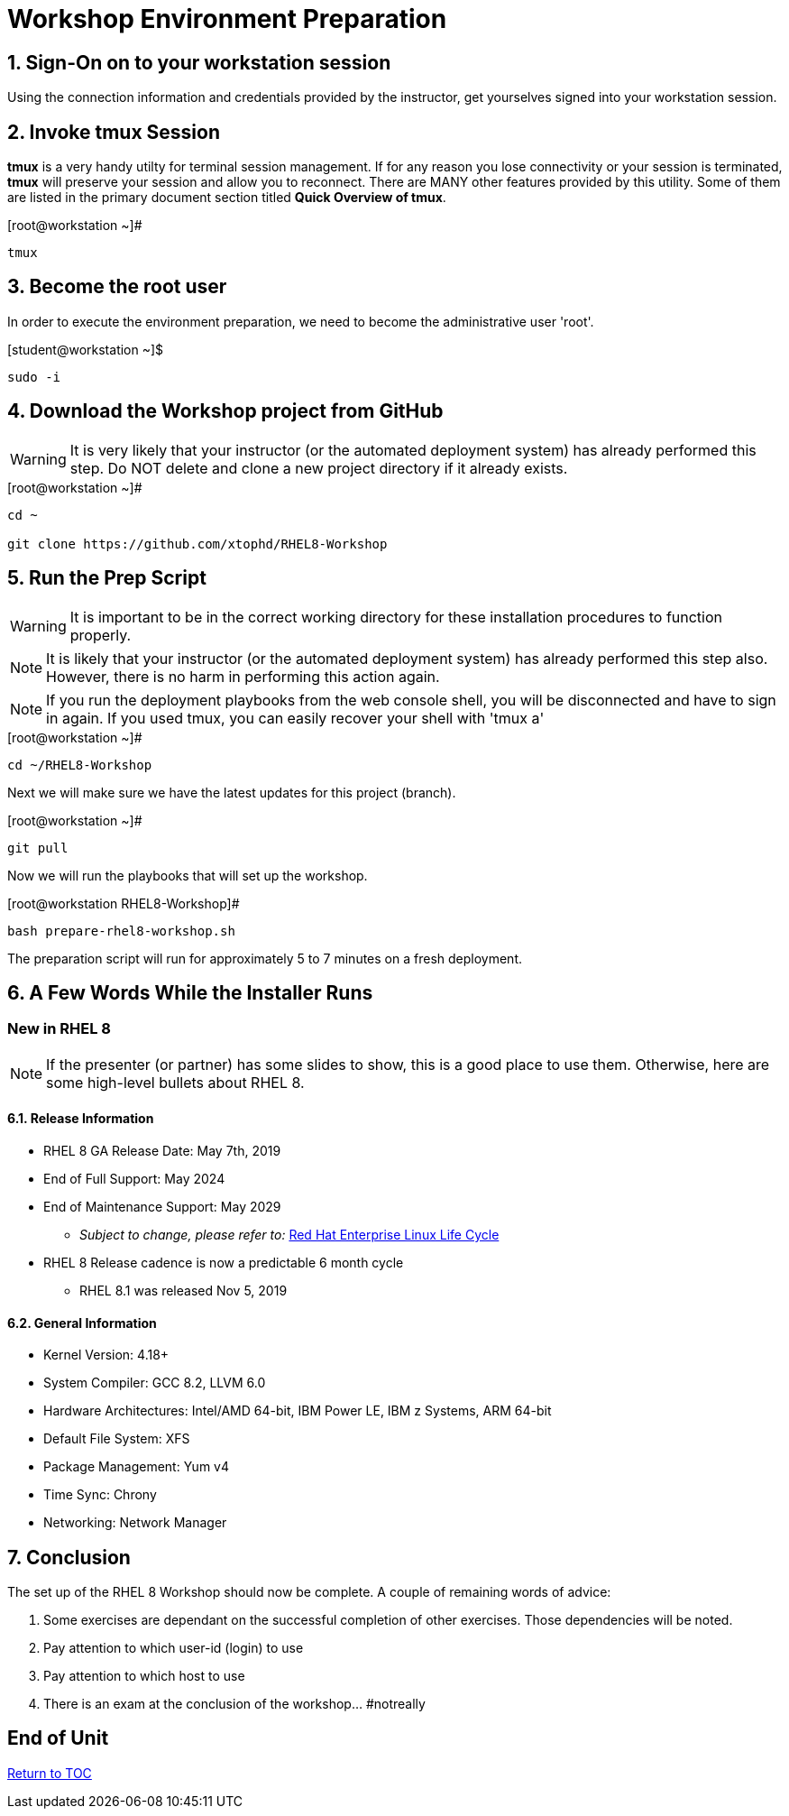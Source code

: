 :gitrepo: https://github.com/xtophd/RHEL8-Workshop
:includedir: _includes
:doctype: book
:sectnums:
:sectnumlevels: 3
ifdef::env-github[]
:tip-caption: :bulb:
:note-caption: :information_source:
:important-caption: :heavy_exclamation_mark:
:caution-caption: :fire:
:warning-caption: :warning:
endif::[]

= Workshop Environment Preparation

== Sign-On on to your *workstation* session

Using the connection information and credentials provided by the instructor, get yourselves signed into your workstation session.

== Invoke *tmux* Session

*tmux* is a very handy utilty for terminal session management.  If for any reason you lose connectivity or your session is terminated, *tmux* will preserve your session and allow you to reconnect.  There are MANY other features provided by this utility.  Some of them are listed in the primary document section titled *Quick Overview of tmux*.

.[root@workstation ~]#
----
tmux
----

== Become the root user

In order to execute the environment preparation, we need to become the administrative user 'root'.

.[student@workstation ~]$ 
----
sudo -i
----

== Download the Workshop project from GitHub

WARNING: It is very likely that your instructor (or the automated deployment system) has already performed this step.  Do NOT delete and clone a new project directory if it already exists.

.[root@workstation ~]#
----
cd ~
    
git clone https://github.com/xtophd/RHEL8-Workshop
----

== Run the Prep Script

WARNING: It is important to be in the correct working directory for these installation procedures to function properly.  

NOTE: It is likely that your instructor (or the automated deployment system) has already performed this step also.  However, there is no harm in performing this action again.

NOTE: If you run the deployment playbooks from the web console shell, you will be disconnected and have to sign in again.  If you used tmux, you can easily recover your shell with 'tmux a'

.[root@workstation ~]#
----
cd ~/RHEL8-Workshop
----

Next we will make sure we have the latest updates for this project (branch).

.[root@workstation ~]#
----
git pull
----

Now we will run the playbooks that will set up the workshop.

.[root@workstation RHEL8-Workshop]#
----
bash prepare-rhel8-workshop.sh
----

The preparation script will run for approximately 5 to 7 minutes on a fresh deployment.

== A Few Words While the Installer Runs

[discrete]
=== New in RHEL 8

NOTE: If the presenter (or partner) has some slides to show, this is a good place to use them.  Otherwise, here are some high-level bullets about RHEL 8.

==== Release Information

  * RHEL 8 GA Release Date: May 7th, 2019
  * End of Full Support: May 2024
  * End of Maintenance Support: May 2029
  ** _Subject to change, please refer to:_ https://access.redhat.com/support/policy/updates/errata[Red Hat Enterprise Linux Life Cycle]
  * RHEL 8 Release cadence is now a predictable 6 month cycle
  ** RHEL 8.1 was released Nov 5, 2019
  
==== General Information

  * Kernel Version: 4.18+  
  * System Compiler: GCC 8.2, LLVM 6.0
  * Hardware Architectures: Intel/AMD 64-bit, IBM Power LE, IBM z Systems, ARM 64-bit
  * Default File System: XFS
  * Package Management: Yum v4
  * Time Sync: Chrony
  * Networking: Network Manager


== Conclusion

The set up of the RHEL 8 Workshop should now be complete.  A couple of remaining words of advice:

1.  Some exercises are dependant on the successful completion of other exercises.  Those dependencies will be noted.
2.  Pay attention to which user-id (login) to use
3.  Pay attention to which host to use
4.  There is an exam at the conclusion of the workshop... #notreally

[discrete]
== End of Unit

link:../RHEL8-Workshop.adoc#toc[Return to TOC]

////
Always end files with a blank line to avoid include problems.
////
